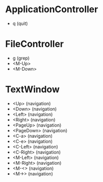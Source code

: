 * ApplicationController
+ q (quit)

* FileController
+ g (grep)
+ <M-Up>
+ <M-Down>

* TextWindow
+ <Up> (navigation)
+ <Down> (navigation)
+ <Left> (navigation)
+ <Right> (navigation)
+ <PageUp> (navigation)
+ <PageDown> (navigation)
+ <C-a> (navigation)
+ <C-e> (navigation)
+ <C-Left> (navigation)
+ <C-Right> (navigation)
+ <M-Left> (navigation)
+ <M-Right> (navigation)
+ <M-<> (navigation)
+ <M->> (navigation)
